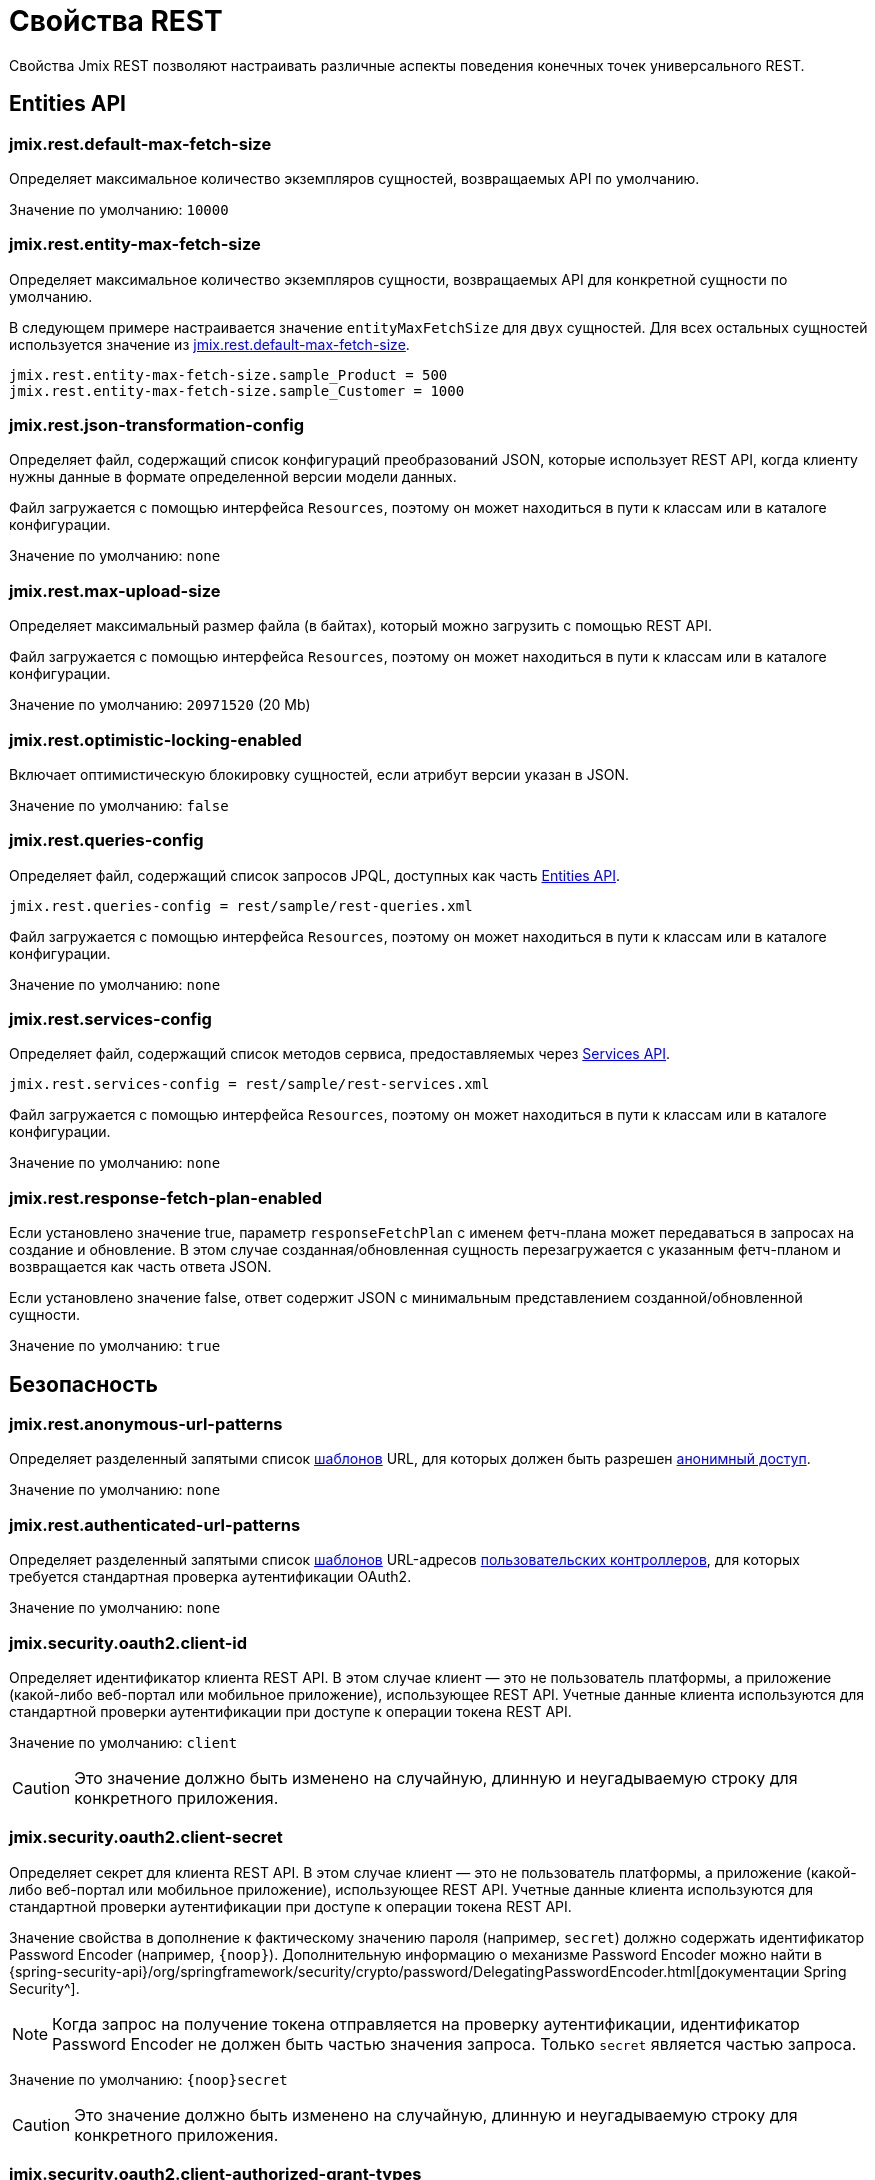 = Свойства REST

Свойства Jmix REST позволяют настраивать различные аспекты поведения конечных точек универсального REST.

[[entities-api-properties]]
== Entities API


[[jmix.rest.default-max-fetch-size]]
=== jmix.rest.default-max-fetch-size

Определяет максимальное количество экземпляров сущностей, возвращаемых API по умолчанию.

Значение по умолчанию: `10000`


[[jmix.rest.entity-max-fetch-size]]
=== jmix.rest.entity-max-fetch-size

Определяет максимальное количество экземпляров сущности, возвращаемых API для конкретной сущности по умолчанию.

В следующем примере настраивается значение `entityMaxFetchSize` для двух сущностей. Для всех остальных сущностей используется значение из <<jmix.rest.default-max-fetch-size>>.

[source,properties]
----
jmix.rest.entity-max-fetch-size.sample_Product = 500
jmix.rest.entity-max-fetch-size.sample_Customer = 1000
----


[[jmix.rest.json-transformation-config]]
=== jmix.rest.json-transformation-config

Определяет файл, содержащий список конфигураций преобразований JSON, которые использует REST API, когда клиенту нужны данные в формате определенной версии модели данных.

Файл загружается с помощью интерфейса `Resources`, поэтому он может находиться в пути к классам или в каталоге конфигурации.

// TODO: [MD] link to configuration directory description once it is available in the docs

Значение по умолчанию: `none`

[[jmix.rest.max-upload-size]]
=== jmix.rest.max-upload-size

Определяет максимальный размер файла (в байтах), который можно загрузить с помощью REST API.

Файл загружается с помощью интерфейса `Resources`, поэтому он может находиться в пути к классам или в каталоге конфигурации.

Значение по умолчанию: `20971520` (20 Mb)

[[jmix.rest.optimistic-locking-enabled]]
=== jmix.rest.optimistic-locking-enabled

Включает оптимистическую блокировку сущностей, если атрибут версии указан в JSON.

Значение по умолчанию: `false`

[[jmix.rest.queries-config]]
=== jmix.rest.queries-config

Определяет файл, содержащий список запросов JPQL, доступных как часть xref:rest:entities-api/load-entities.adoc#load-list-jpql[Entities API].

[source,properties]
----
jmix.rest.queries-config = rest/sample/rest-queries.xml
----

Файл загружается с помощью интерфейса `Resources`, поэтому он может находиться в пути к классам или в каталоге конфигурации.

// TODO: [MD] link to configuration directory description once it is available in the docs

Значение по умолчанию: `none`

[[jmix.rest.services-config]]
=== jmix.rest.services-config

Определяет файл, содержащий список методов сервиса, предоставляемых через xref:rest:business-logic.adoc#services-api[Services API].

[source,properties]
----
jmix.rest.services-config = rest/sample/rest-services.xml
----

Файл загружается с помощью интерфейса `Resources`, поэтому он может находиться в пути к классам или в каталоге конфигурации.

// TODO: [MD] link to configuration directory description once it is available in the docs

Значение по умолчанию: `none`


[[jmix.rest.response-fetch-plan-enabled]]
=== jmix.rest.response-fetch-plan-enabled

Если установлено значение true, параметр `responseFetchPlan` с именем фетч-плана может передаваться в запросах на создание и обновление. В этом случае созданная/обновленная сущность перезагружается с указанным фетч-планом и возвращается как часть ответа JSON.

Если установлено значение false, ответ содержит JSON с минимальным представлением созданной/обновленной сущности.

Значение по умолчанию: `true`


[[security-properties]]
== Безопасность

[[jmix.rest.anonymous-url-patterns]]
=== jmix.rest.anonymous-url-patterns

Определяет разделенный запятыми список https://docs.spring.io/spring-framework/docs/current/javadoc-api/org/springframework/util/AntPathMatcher.html[шаблонов^] URL, для которых должен быть разрешен xref:rest:security/authentication.adoc#anonymous-access[анонимный доступ].

Значение по умолчанию: `none`

[[jmix.rest.authenticated-url-patterns]]
=== jmix.rest.authenticated-url-patterns

Определяет разделенный запятыми список https://docs.spring.io/spring-framework/docs/current/javadoc-api/org/springframework/util/AntPathMatcher.html[шаблонов^] URL-адресов xref:rest:business-logic.adoc#custom-controller[пользовательских контроллеров], для которых требуется стандартная проверка аутентификации OAuth2.

Значение по умолчанию: `none`

[[jmix.security.oauth2.client-id]]
=== jmix.security.oauth2.client-id

Определяет идентификатор клиента REST API. В этом случае клиент — это не пользователь платформы, а приложение (какой-либо веб-портал или мобильное приложение), использующее REST API. Учетные данные клиента используются для стандартной проверки аутентификации при доступе к операции токена REST API.

Значение по умолчанию: `client`

CAUTION: Это значение должно быть изменено на случайную, длинную и неугадываемую строку для конкретного приложения.


[[jmix.security.oauth2.client-secret]]
=== jmix.security.oauth2.client-secret

Определяет секрет для клиента REST API. В этом случае клиент — это не пользователь платформы, а приложение (какой-либо веб-портал или мобильное приложение), использующее REST API. Учетные данные клиента используются для стандартной проверки аутентификации при доступе к операции токена REST API.

Значение свойства в дополнение к фактическому значению пароля (например, `secret`) должно содержать идентификатор Password Encoder (например, `\{noop\}`). Дополнительную информацию о механизме Password Encoder можно найти в {spring-security-api}/org/springframework/security/crypto/password/DelegatingPasswordEncoder.html[документации Spring Security^].

NOTE: Когда запрос на получение токена отправляется на проверку аутентификации, идентификатор Password Encoder не должен быть частью значения запроса. Только `secret` является частью запроса.

Значение по умолчанию: `\{noop\}secret`

CAUTION: Это значение должно быть изменено на случайную, длинную и неугадываемую строку для конкретного приложения.

[[jmix.security.oauth2.client-authorized-grant-types]]
=== jmix.security.oauth2.client-authorized-grant-types

Определяет разрешенные типы грантов.

Значение по умолчанию: `password,external,refresh_token`

[[jmix.security.oauth2.client-token-expiration-time-sec]]
=== jmix.security.oauth2.client-token-expiration-time-sec

Определяет время истечения срока действия токена доступа в секундах.

Значение по умолчанию: `43200` (12 часов)

[[jmix.security.oauth2.client-refresh-token-expiration-time-sec]]
=== jmix.security.oauth2.client-refresh-token-expiration-time-sec

Определяет время истечения срока действия токена обновления в секундах.

Значение по умолчанию: `31536000` (365 часов)

[[jmix.security.oauth2.dev-mode]]
=== jmix.security.oauth2.dev-mode

Режим разработки позволяет использовать REST API без токена аутентификации. Пользователь по умолчанию, который используется для всех вызовов REST API в режиме разработки, указан в свойстве <<jmix.security.oauth2.dev-username>>.

Значение по умолчанию: `false`

[[jmix.security.oauth2.dev-username]]
=== jmix.security.oauth2.dev-username

Определяет имя пользователя, которое используется для режима разработки. См. <<jmix.security.oauth2.dev-mode>>.

[[jmix.security.oauth2.token-masking-enabled]]
=== jmix.security.oauth2.token-masking-enabled

Если значение true, токены маскируются в журналах приложений.

Значение по умолчанию: `true`

[[jmix.security.oauth2.reuse-refresh-token]]
=== jmix.security.oauth2.reuse-refresh-token

Определяет, следует ли повторно использовать токены обновления до истечения срока их действия.

Значение по умолчанию: `true`

[[jmix.security.oauth2.support-refresh-token]]
=== jmix.security.oauth2.support-refresh-token

Определяет, следует ли поддерживать токены обновления.

Значение по умолчанию: `true`

